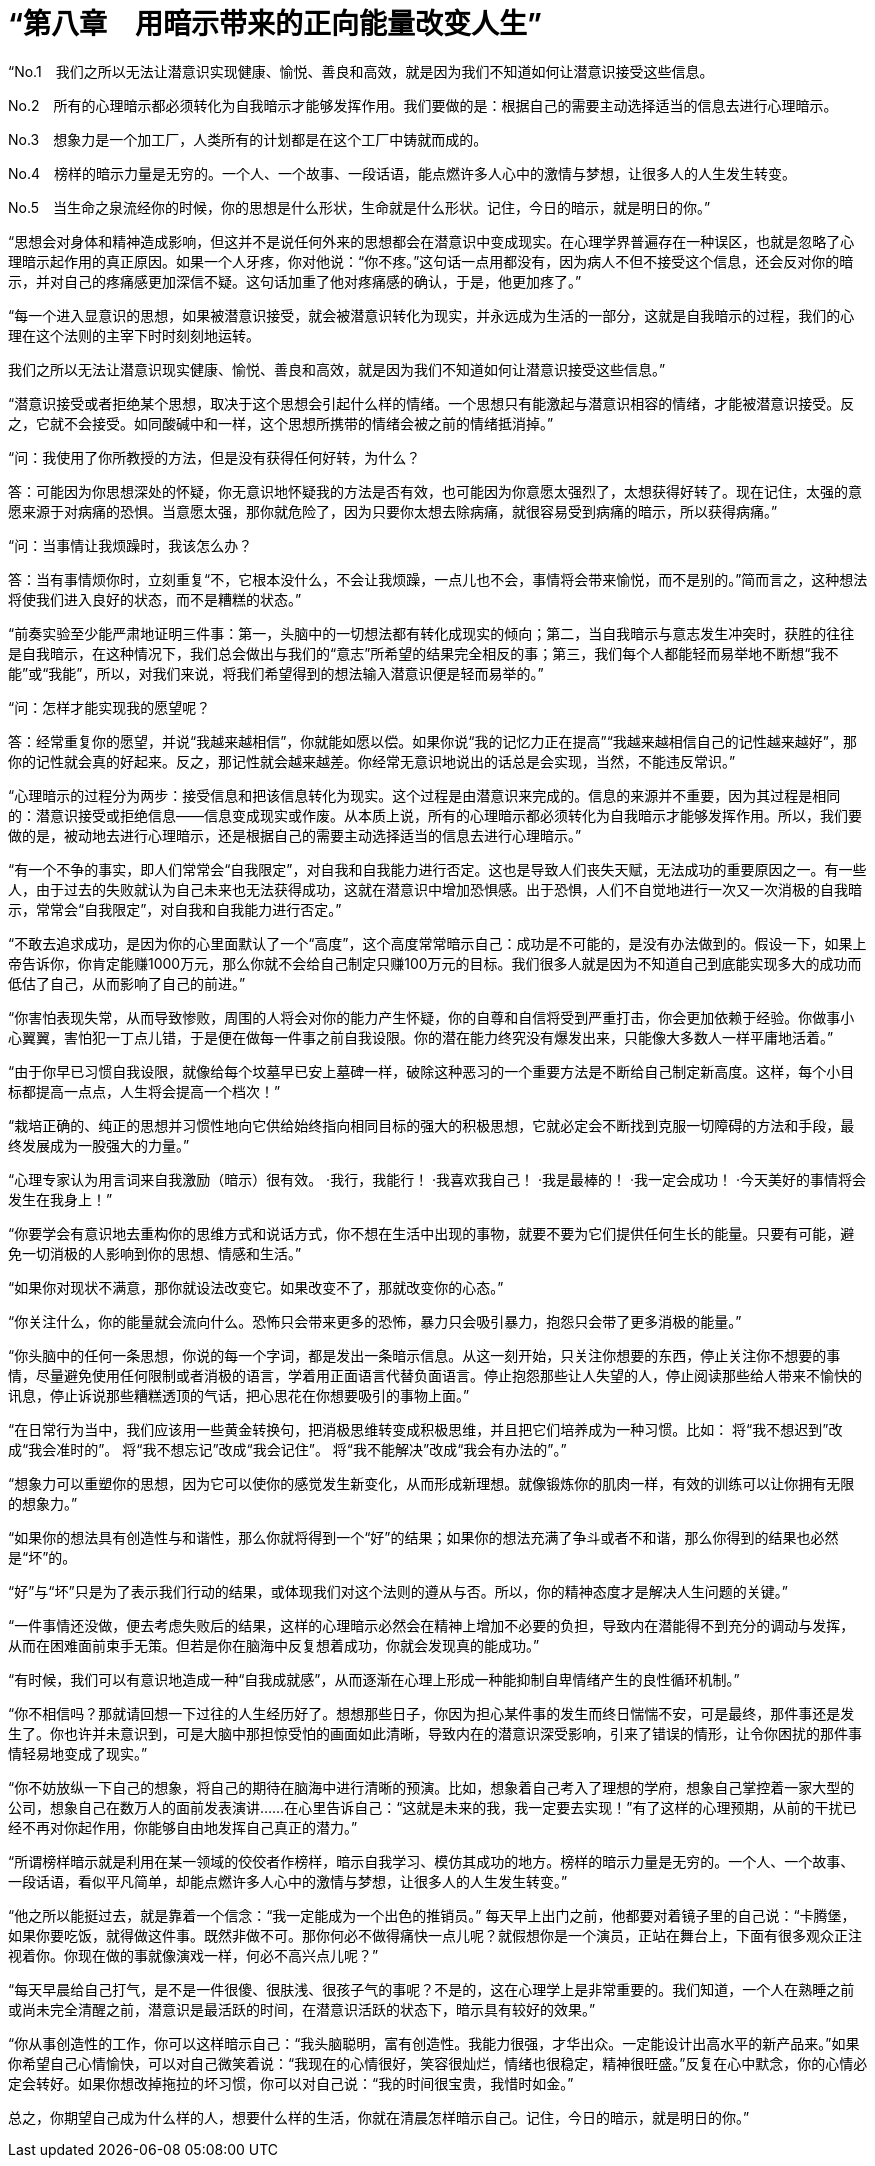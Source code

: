 = “第八章　用暗示带来的正向能量改变人生”

 

“No.1　我们之所以无法让潜意识实现健康、愉悦、善良和高效，就是因为我们不知道如何让潜意识接受这些信息。

No.2　所有的心理暗示都必须转化为自我暗示才能够发挥作用。我们要做的是：根据自己的需要主动选择适当的信息去进行心理暗示。

No.3　想象力是一个加工厂，人类所有的计划都是在这个工厂中铸就而成的。

No.4　榜样的暗示力量是无穷的。一个人、一个故事、一段话语，能点燃许多人心中的激情与梦想，让很多人的人生发生转变。

No.5　当生命之泉流经你的时候，你的思想是什么形状，生命就是什么形状。记住，今日的暗示，就是明日的你。”

 

“思想会对身体和精神造成影响，但这并不是说任何外来的思想都会在潜意识中变成现实。在心理学界普遍存在一种误区，也就是忽略了心理暗示起作用的真正原因。如果一个人牙疼，你对他说：“你不疼。”这句话一点用都没有，因为病人不但不接受这个信息，还会反对你的暗示，并对自己的疼痛感更加深信不疑。这句话加重了他对疼痛感的确认，于是，他更加疼了。”

 

“每一个进入显意识的思想，如果被潜意识接受，就会被潜意识转化为现实，并永远成为生活的一部分，这就是自我暗示的过程，我们的心理在这个法则的主宰下时时刻刻地运转。

我们之所以无法让潜意识现实健康、愉悦、善良和高效，就是因为我们不知道如何让潜意识接受这些信息。”

 

“潜意识接受或者拒绝某个思想，取决于这个思想会引起什么样的情绪。一个思想只有能激起与潜意识相容的情绪，才能被潜意识接受。反之，它就不会接受。如同酸碱中和一样，这个思想所携带的情绪会被之前的情绪抵消掉。”

 

“问：我使用了你所教授的方法，但是没有获得任何好转，为什么？

答：可能因为你思想深处的怀疑，你无意识地怀疑我的方法是否有效，也可能因为你意愿太强烈了，太想获得好转了。现在记住，太强的意愿来源于对病痛的恐惧。当意愿太强，那你就危险了，因为只要你太想去除病痛，就很容易受到病痛的暗示，所以获得病痛。”

 

“问：当事情让我烦躁时，我该怎么办？

答：当有事情烦你时，立刻重复“不，它根本没什么，不会让我烦躁，一点儿也不会，事情将会带来愉悦，而不是别的。”简而言之，这种想法将使我们进入良好的状态，而不是糟糕的状态。”

 

“前奏实验至少能严肃地证明三件事：第一，头脑中的一切想法都有转化成现实的倾向；第二，当自我暗示与意志发生冲突时，获胜的往往是自我暗示，在这种情况下，我们总会做出与我们的“意志”所希望的结果完全相反的事；第三，我们每个人都能轻而易举地不断想“我不能”或“我能”，所以，对我们来说，将我们希望得到的想法输入潜意识便是轻而易举的。”

 

“问：怎样才能实现我的愿望呢？

答：经常重复你的愿望，并说“我越来越相信”，你就能如愿以偿。如果你说“我的记忆力正在提高”“我越来越相信自己的记性越来越好”，那你的记性就会真的好起来。反之，那记性就会越来越差。你经常无意识地说出的话总是会实现，当然，不能违反常识。”

 

“心理暗示的过程分为两步：接受信息和把该信息转化为现实。这个过程是由潜意识来完成的。信息的来源并不重要，因为其过程是相同的：潜意识接受或拒绝信息——信息变成现实或作废。从本质上说，所有的心理暗示都必须转化为自我暗示才能够发挥作用。所以，我们要做的是，被动地去进行心理暗示，还是根据自己的需要主动选择适当的信息去进行心理暗示。”

 

“有一个不争的事实，即人们常常会“自我限定”，对自我和自我能力进行否定。这也是导致人们丧失天赋，无法成功的重要原因之一。有一些人，由于过去的失败就认为自己未来也无法获得成功，这就在潜意识中增加恐惧感。出于恐惧，人们不自觉地进行一次又一次消极的自我暗示，常常会“自我限定”，对自我和自我能力进行否定。”

 

“不敢去追求成功，是因为你的心里面默认了一个“高度”，这个高度常常暗示自己：成功是不可能的，是没有办法做到的。假设一下，如果上帝告诉你，你肯定能赚1000万元，那么你就不会给自己制定只赚100万元的目标。我们很多人就是因为不知道自己到底能实现多大的成功而低估了自己，从而影响了自己的前进。”

 

“你害怕表现失常，从而导致惨败，周围的人将会对你的能力产生怀疑，你的自尊和自信将受到严重打击，你会更加依赖于经验。你做事小心翼翼，害怕犯一丁点儿错，于是便在做每一件事之前自我设限。你的潜在能力终究没有爆发出来，只能像大多数人一样平庸地活着。”

 

“由于你早已习惯自我设限，就像给每个坟墓早已安上墓碑一样，破除这种恶习的一个重要方法是不断给自己制定新高度。这样，每个小目标都提高一点点，人生将会提高一个档次！”

 

“栽培正确的、纯正的思想并习惯性地向它供给始终指向相同目标的强大的积极思想，它就必定会不断找到克服一切障碍的方法和手段，最终发展成为一股强大的力量。”

 


“心理专家认为用言词来自我激励（暗示）很有效。
·我行，我能行！
·我喜欢我自己！
·我是最棒的！
·我一定会成功！
·今天美好的事情将会发生在我身上！”

 

“你要学会有意识地去重构你的思维方式和说话方式，你不想在生活中出现的事物，就要不要为它们提供任何生长的能量。只要有可能，避免一切消极的人影响到你的思想、情感和生活。”

 

“如果你对现状不满意，那你就设法改变它。如果改变不了，那就改变你的心态。”

 

“你关注什么，你的能量就会流向什么。恐怖只会带来更多的恐怖，暴力只会吸引暴力，抱怨只会带了更多消极的能量。”

 

“你头脑中的任何一条思想，你说的每一个字词，都是发出一条暗示信息。从这一刻开始，只关注你想要的东西，停止关注你不想要的事情，尽量避免使用任何限制或者消极的语言，学着用正面语言代替负面语言。停止抱怨那些让人失望的人，停止阅读那些给人带来不愉快的讯息，停止诉说那些糟糕透顶的气话，把心思花在你想要吸引的事物上面。”

 

“在日常行为当中，我们应该用一些黄金转换句，把消极思维转变成积极思维，并且把它们培养成为一种习惯。比如：
将“我不想迟到”改成“我会准时的”。
将“我不想忘记”改成“我会记住”。
将“我不能解决”改成“我会有办法的”。”

 

“想象力可以重塑你的思想，因为它可以使你的感觉发生新变化，从而形成新理想。就像锻炼你的肌肉一样，有效的训练可以让你拥有无限的想象力。”

 

“如果你的想法具有创造性与和谐性，那么你就将得到一个“好”的结果；如果你的想法充满了争斗或者不和谐，那么你得到的结果也必然是“坏”的。

“好”与“坏”只是为了表示我们行动的结果，或体现我们对这个法则的遵从与否。所以，你的精神态度才是解决人生问题的关键。”

 

“一件事情还没做，便去考虑失败后的结果，这样的心理暗示必然会在精神上增加不必要的负担，导致内在潜能得不到充分的调动与发挥，从而在困难面前束手无策。但若是你在脑海中反复想着成功，你就会发现真的能成功。”

 

“有时候，我们可以有意识地造成一种“自我成就感”，从而逐渐在心理上形成一种能抑制自卑情绪产生的良性循环机制。”

 

“你不相信吗？那就请回想一下过往的人生经历好了。想想那些日子，你因为担心某件事的发生而终日惴惴不安，可是最终，那件事还是发生了。你也许并未意识到，可是大脑中那担惊受怕的画面如此清晰，导致内在的潜意识深受影响，引来了错误的情形，让令你困扰的那件事情轻易地变成了现实。”

 

“你不妨放纵一下自己的想象，将自己的期待在脑海中进行清晰的预演。比如，想象着自己考入了理想的学府，想象自己掌控着一家大型的公司，想象自己在数万人的面前发表演讲……在心里告诉自己：“这就是未来的我，我一定要去实现！”有了这样的心理预期，从前的干扰已经不再对你起作用，你能够自由地发挥自己真正的潜力。”

 

“所谓榜样暗示就是利用在某一领域的佼佼者作榜样，暗示自我学习、模仿其成功的地方。榜样的暗示力量是无穷的。一个人、一个故事、一段话语，看似平凡简单，却能点燃许多人心中的激情与梦想，让很多人的人生发生转变。”

 

“他之所以能挺过去，就是靠着一个信念：“我一定能成为一个出色的推销员。”
每天早上出门之前，他都要对着镜子里的自己说：“卡腾堡，如果你要吃饭，就得做这件事。既然非做不可。那你何必不做得痛快一点儿呢？就假想你是一个演员，正站在舞台上，下面有很多观众正注视着你。你现在做的事就像演戏一样，何必不高兴点儿呢？”

 

“每天早晨给自己打气，是不是一件很傻、很肤浅、很孩子气的事呢？不是的，这在心理学上是非常重要的。我们知道，一个人在熟睡之前或尚未完全清醒之前，潜意识是最活跃的时间，在潜意识活跃的状态下，暗示具有较好的效果。”

 

“你从事创造性的工作，你可以这样暗示自己：“我头脑聪明，富有创造性。我能力很强，才华出众。一定能设计出高水平的新产品来。”如果你希望自己心情愉快，可以对自己微笑着说：“我现在的心情很好，笑容很灿烂，情绪也很稳定，精神很旺盛。”反复在心中默念，你的心情必定会转好。如果你想改掉拖拉的坏习惯，你可以对自己说：“我的时间很宝贵，我惜时如金。”

总之，你期望自己成为什么样的人，想要什么样的生活，你就在清晨怎样暗示自己。记住，今日的暗示，就是明日的你。”

 


